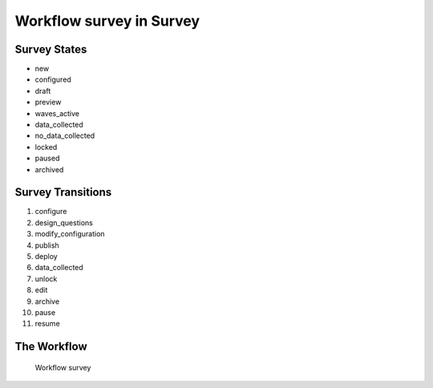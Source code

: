Workflow survey in Survey
=========================================================

Survey States
-------------------------------------

* new
* configured
* draft
* preview
* waves_active
* data_collected
* no_data_collected
* locked
* paused
* archived

Survey Transitions
----------------------------------------
#. configure
#. design_questions
#. modify_configuration
#. publish
#. deploy
#. data_collected
#. unlock
#. edit
#. archive
#. pause
#. resume

The Workflow
------------

.. figure::  http://behattest.stagingsurvos.com/workflow/download/survey.svg

   Workflow survey
